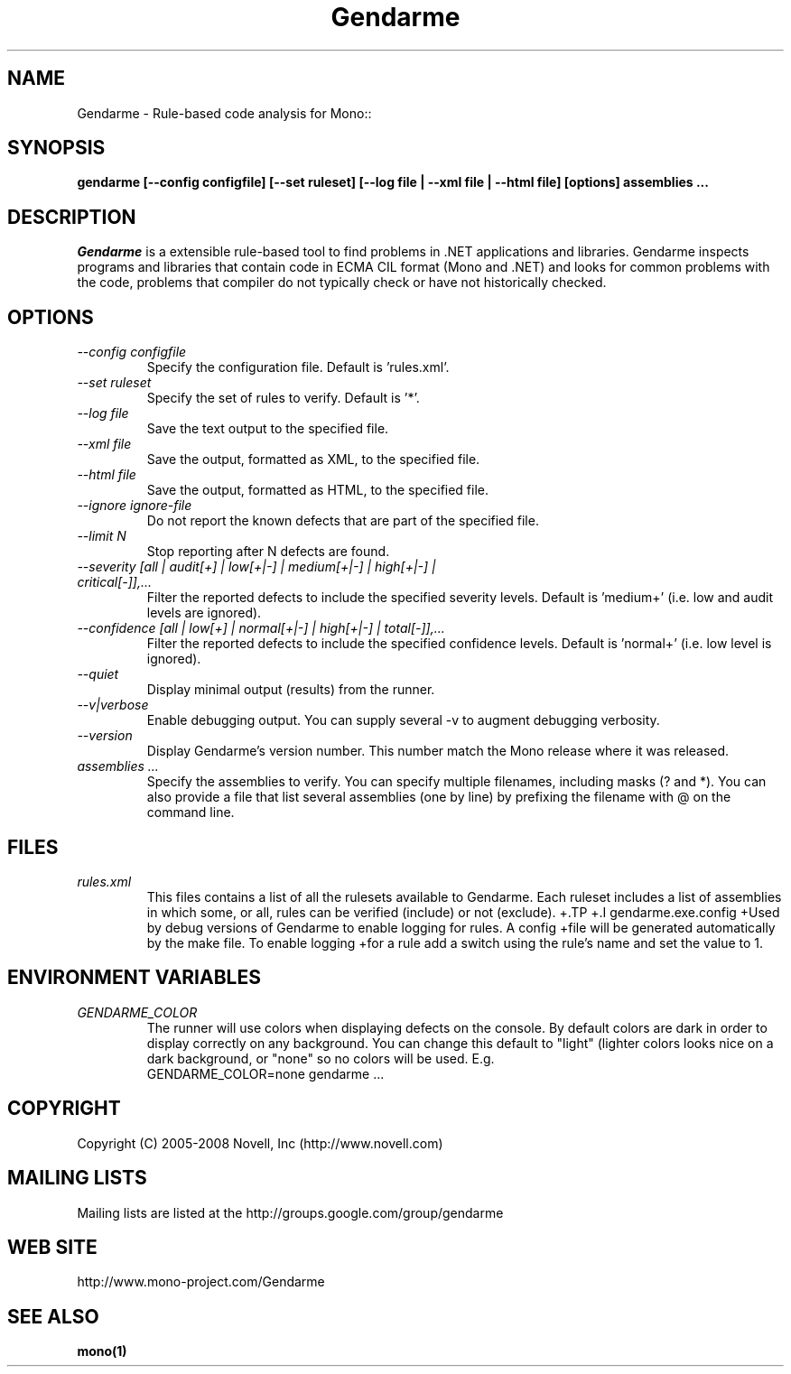 .\" 
.\" Gendarme manual page.
.\"
.\" Author:
.\"	Sebastien Pouliot  <sebastien@ximian.com>
.\"
.\" Copyright (C) 2005-2006,2008 Novell, Inc (http://www.novell.com)
.\"

.de Sp
.if t .sp .5v
.if n .sp
..
.TH Gendarme "Gendarme 2.4.0.0"
.SH NAME
Gendarme \- Rule-based code analysis for Mono::
.SH SYNOPSIS
.PP
.B gendarme [--config configfile] [--set ruleset] [--log file | --xml file | --html file] [options] assemblies ...
.SH DESCRIPTION
\fIGendarme\fP is a extensible rule-based tool to find problems in .NET 
applications and libraries. Gendarme inspects programs and libraries that
contain code in ECMA CIL format (Mono and .NET) and looks for common 
problems with the code, problems that compiler do not typically check or
have not historically checked.
.SH OPTIONS
.TP
.I "--config configfile"
Specify the configuration file. Default is 'rules.xml'.
.TP
.I "--set ruleset"
Specify the set of rules to verify. Default is '*'.
.TP
.I "--log file"
Save the text output to the specified file.
.TP
.I "--xml file"
Save the output, formatted as XML, to the specified file.
.TP
.I "--html file"
Save the output, formatted as HTML, to the specified file.
.TP
.I "--ignore ignore-file"
Do not report the known defects that are part of the specified file.
.TP
.I "--limit N"
Stop reporting after N defects are found.
.TP
.I "--severity [all | audit[+] | low[+|-] | medium[+|-] | high[+|-] | critical[-]],...
Filter the reported defects to include the specified severity levels.
Default is 'medium+' (i.e. low and audit levels are ignored).
.TP
.I "--confidence [all | low[+] | normal[+|-] | high[+|-] | total[-]],...
Filter the reported defects to include the specified confidence levels.
Default is 'normal+' (i.e. low level is ignored).
.TP
.I "--quiet"
Display minimal output (results) from the runner.
.TP
.I "--v|verbose"
Enable debugging output. You can supply several -v to augment debugging verbosity.
.TP
.I "--version"
Display Gendarme's version number. This number match the Mono release
where it was released.
.TP
.I "assemblies ..."
Specify the assemblies to verify. You can specify multiple filenames, 
including masks (? and *). You can also provide a file that list several
assemblies (one by line) by prefixing the filename with @ on the command 
line.
.SH FILES
.TP
.I rules.xml
This files contains a list of all the rulesets available to Gendarme. Each 
ruleset includes a list of assemblies in which some, or all, rules can be
verified (include) or not (exclude).
+.TP
+.I gendarme.exe.config
+Used by debug versions of Gendarme to enable logging for rules. A config
+file will be generated automatically by the make file. To enable logging
+for a rule add a switch using the rule's name and set the value to 1.
.SH ENVIRONMENT VARIABLES
.TP
.I GENDARME_COLOR
The runner will use colors when displaying defects on the console. 
By default colors are dark in order to display correctly on any 
background. You can change this default to "light" (lighter colors 
looks nice on a dark background, or "none" so no colors will be used.
E.g.
.nf
    GENDARME_COLOR=none gendarme ...
.fi
.SH COPYRIGHT
Copyright (C) 2005-2008 Novell, Inc (http://www.novell.com)
.SH MAILING LISTS
Mailing lists are listed at the
http://groups.google.com/group/gendarme
.SH WEB SITE
http://www.mono-project.com/Gendarme
.SH SEE ALSO
.BR mono(1)
